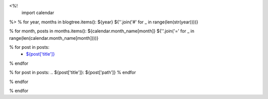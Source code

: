 <%!
    import calendar
%>
% for year, months in blogtree.items():
${year}
${''.join('#' for _ in range(len(str(year))))}

% for month, posts in months.items():
${calendar.month_name[month]}
${''.join('=' for _ in range(len(calendar.month_name[month])))}

% for post in posts:
    - `${post['title']}`_
% endfor

% for post in posts:
.. _`${post['title']}`: ${post['path']}
% endfor

% endfor

% endfor
